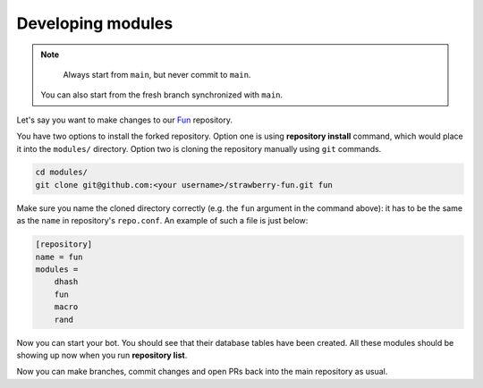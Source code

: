 .. _developing-modules:

Developing modules
==================

.. note::

	Always start from ``main``, but never commit to ``main``.
    You can also start from the fresh branch synchronized with ``main``.

Let's say you want to make changes to our `Fun <https://github.com/strawberry-py/strawberry-fun>`_ repository.

You have two options to install the forked repository. 
Option one is using **repository install** command, which would place it into the ``modules/`` directory.
Option two is cloning the repository manually using ``git`` commands.


.. code-block:: bash

    cd modules/
    git clone git@github.com:<your username>/strawberry-fun.git fun

Make sure you name the cloned directory correctly (e.g. the ``fun`` argument in the command above): it has to be the same as the ``name`` in repository's ``repo.conf``.
An example of such a file is just below:

.. code-block:: ini

    [repository]
    name = fun
    modules =
        dhash
        fun
        macro
        rand

Now you can start your bot.
You should see that their database tables have been created.
All these modules should be showing up now when you run **repository list**.

Now you can make branches, commit changes and open PRs back into the main repository as usual.
